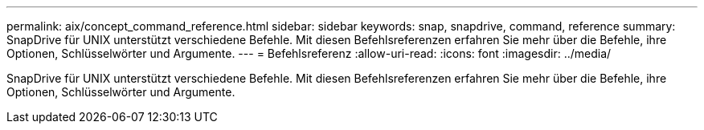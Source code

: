 ---
permalink: aix/concept_command_reference.html 
sidebar: sidebar 
keywords: snap, snapdrive, command, reference 
summary: SnapDrive für UNIX unterstützt verschiedene Befehle. Mit diesen Befehlsreferenzen erfahren Sie mehr über die Befehle, ihre Optionen, Schlüsselwörter und Argumente. 
---
= Befehlsreferenz
:allow-uri-read: 
:icons: font
:imagesdir: ../media/


[role="lead"]
SnapDrive für UNIX unterstützt verschiedene Befehle. Mit diesen Befehlsreferenzen erfahren Sie mehr über die Befehle, ihre Optionen, Schlüsselwörter und Argumente.

